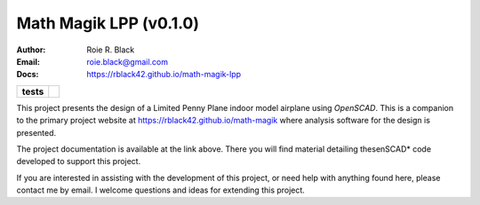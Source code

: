 Math Magik LPP (v0.1.0)
#######################
:Author:    Roie R. Black
:Email:     roie.black@gmail.com
:Docs:      https://rblack42.github.io/math-magik-lpp

..  start-badges

.. list-table::
    :stub-columns: 1

    * - tests
      - | |github|


.. |github| image:: https://github.com/rblack42/math-magik/actions/workflows/python-app.yml/badge.svg
    :alt: Github Workflows
    :target: https://github.com/rblack42/math-magik

..  image:: rst/_static/lpp.gif
    :align: center
    :width: 600

.. end-badges

This project presents the design of a Limited Penny Plane indoor model airplane
using *OpenSCAD*. This is a companion to the primary project website at
https://rblack42.github.io/math-magik where analysis software for the design is
presented.

The project documentation is available at the link above. There you will find
material detailing thesenSCAD* code developed to support this project.

If you are interested in assisting with the development of this project, or
need help with anything found here, please contact me by email. I welcome
questions and ideas for extending this project.





